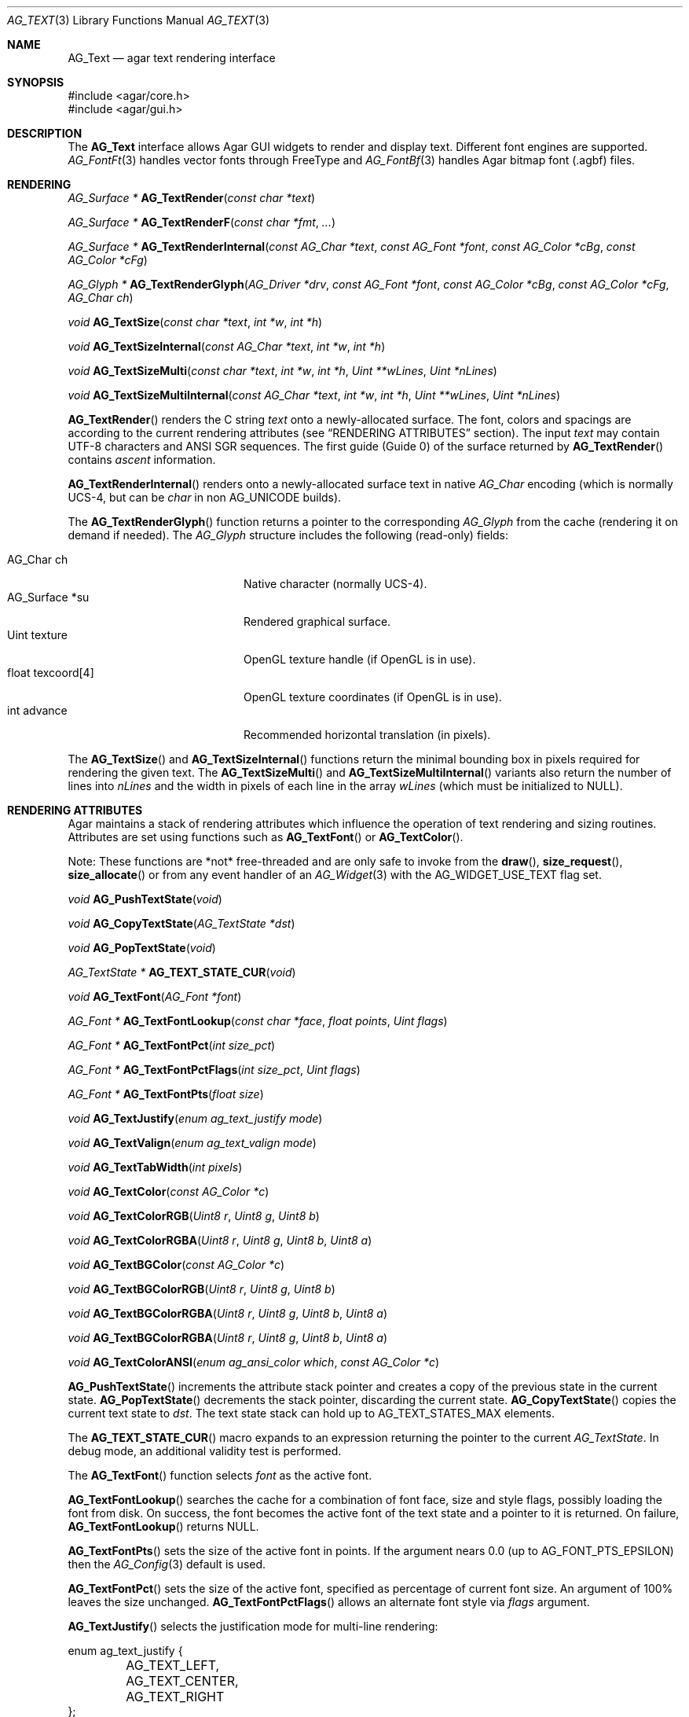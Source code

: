 .\" Copyright (c) 2002-2023 Julien Nadeau Carriere <vedge@csoft.net>
.\" All rights reserved.
.\"
.\" Redistribution and use in source and binary forms, with or without
.\" modification, are permitted provided that the following conditions
.\" are met:
.\" 1. Redistributions of source code must retain the above copyright
.\"    notice, this list of conditions and the following disclaimer.
.\" 2. Redistributions in binary form must reproduce the above copyright
.\"    notice, this list of conditions and the following disclaimer in the
.\"    documentation and/or other materials provided with the distribution.
.\" 
.\" THIS SOFTWARE IS PROVIDED BY THE AUTHOR ``AS IS'' AND ANY EXPRESS OR
.\" IMPLIED WARRANTIES, INCLUDING, BUT NOT LIMITED TO, THE IMPLIED
.\" WARRANTIES OF MERCHANTABILITY AND FITNESS FOR A PARTICULAR PURPOSE
.\" ARE DISCLAIMED. IN NO EVENT SHALL THE AUTHOR BE LIABLE FOR ANY DIRECT,
.\" INDIRECT, INCIDENTAL, SPECIAL, EXEMPLARY, OR CONSEQUENTIAL DAMAGES
.\" (INCLUDING BUT NOT LIMITED TO, PROCUREMENT OF SUBSTITUTE GOODS OR
.\" SERVICES; LOSS OF USE, DATA, OR PROFITS; OR BUSINESS INTERRUPTION)
.\" HOWEVER CAUSED AND ON ANY THEORY OF LIABILITY, WHETHER IN CONTRACT,
.\" STRICT LIABILITY, OR TORT (INCLUDING NEGLIGENCE OR OTHERWISE) ARISING
.\" IN ANY WAY OUT OF THE USE OF THIS SOFTWARE EVEN IF ADVISED OF THE
.\" POSSIBILITY OF SUCH DAMAGE.
.\"
.Dd December 21, 2022
.Dt AG_TEXT 3
.Os Agar 1.7
.Sh NAME
.Nm AG_Text
.Nd agar text rendering interface
.Sh SYNOPSIS
.Bd -literal
#include <agar/core.h>
#include <agar/gui.h>
.Ed
.Sh DESCRIPTION
.\" IMAGE(http://libagar.org/widgets/AG_Textbox.png, "The AG_Textbox(3) widget")
The
.Nm
interface allows Agar GUI widgets to render and display text.
Different font engines are supported.
.Xr AG_FontFt 3
handles vector fonts through FreeType
and
.Xr AG_FontBf 3
handles Agar bitmap font (.agbf) files.
.Sh RENDERING
.nr nS 1
.Ft "AG_Surface *"
.Fn AG_TextRender "const char *text"
.Pp
.Ft "AG_Surface *"
.Fn AG_TextRenderF "const char *fmt" "..."
.Pp
.Ft "AG_Surface *"
.Fn AG_TextRenderInternal "const AG_Char *text" "const AG_Font *font" "const AG_Color *cBg" "const AG_Color *cFg"
.Pp
.Ft "AG_Glyph *"
.Fn AG_TextRenderGlyph "AG_Driver *drv" "const AG_Font *font" "const AG_Color *cBg" "const AG_Color *cFg" "AG_Char ch"
.Pp
.Ft "void"
.Fn AG_TextSize "const char *text" "int *w" "int *h"
.Pp
.Ft "void"
.Fn AG_TextSizeInternal "const AG_Char *text" "int *w" "int *h"
.Pp
.Ft "void"
.Fn AG_TextSizeMulti "const char *text" "int *w" "int *h" "Uint **wLines" "Uint *nLines"
.Pp
.Ft "void"
.Fn AG_TextSizeMultiInternal "const AG_Char *text" "int *w" "int *h" "Uint **wLines" "Uint *nLines"
.Pp
.nr nS 0
.Fn AG_TextRender
renders the C string
.Fa text
onto a newly-allocated surface.
The font, colors and spacings are according to the current rendering attributes
(see
.Sx RENDERING ATTRIBUTES
section).
The input
.Fa text
may contain UTF-8 characters and ANSI SGR sequences.
The first guide (Guide 0) of the surface returned by
.Fn AG_TextRender
contains
.Em ascent
information.
.Pp
.Fn AG_TextRenderInternal
renders onto a newly-allocated surface text in native
.Ft AG_Char
encoding (which is normally UCS-4, but can be
.Ft char
in non
.Dv AG_UNICODE
builds).
.Pp
The
.Fn AG_TextRenderGlyph
function returns a pointer to the corresponding
.Ft AG_Glyph
from the cache (rendering it on demand if needed).
The
.Ft AG_Glyph
structure includes the following (read-only) fields:
.Pp
.Bl -tag -compact -width "float texcoord[4] "
.It AG_Char ch
Native character (normally UCS-4).
.It AG_Surface *su
Rendered graphical surface.
.It Uint texture
OpenGL texture handle (if OpenGL is in use).
.It float texcoord[4]
OpenGL texture coordinates (if OpenGL is in use).
.It int advance
Recommended horizontal translation (in pixels).
.El
.Pp
The
.Fn AG_TextSize
and
.Fn AG_TextSizeInternal
functions return the minimal bounding box in pixels required for rendering the
given text.
The
.Fn AG_TextSizeMulti
and
.Fn AG_TextSizeMultiInternal
variants also return the number of lines into
.Fa nLines
and the width in pixels of each line in the array
.Fa wLines
(which must be initialized to NULL).
.Sh RENDERING ATTRIBUTES
Agar maintains a stack of rendering attributes which influence the operation
of text rendering and sizing routines.
Attributes are set using functions such as
.Fn AG_TextFont
or
.Fn AG_TextColor .
.Pp
Note: These functions are *not* free-threaded and are only safe to invoke
from the
.Fn draw ,
.Fn size_request ,
.Fn size_allocate
or from any event handler of an
.Xr AG_Widget 3
with the
.Dv AG_WIDGET_USE_TEXT
flag set.
.Pp
.nr nS 1
.Ft void
.Fn AG_PushTextState "void"
.Pp
.Ft void
.Fn AG_CopyTextState "AG_TextState *dst"
.Pp
.Ft void
.Fn AG_PopTextState "void"
.Pp
.Ft "AG_TextState *"
.Fn AG_TEXT_STATE_CUR "void"
.Pp
.Ft void
.Fn AG_TextFont "AG_Font *font"
.Pp
.Ft "AG_Font *"
.Fn AG_TextFontLookup "const char *face" "float points" "Uint flags"
.Pp
.Ft "AG_Font *"
.Fn AG_TextFontPct "int size_pct"
.Pp
.Ft "AG_Font *"
.Fn AG_TextFontPctFlags "int size_pct" "Uint flags"
.Pp
.Ft "AG_Font *"
.Fn AG_TextFontPts "float size"
.Pp
.Ft void
.Fn AG_TextJustify "enum ag_text_justify mode"
.Pp
.Ft void
.Fn AG_TextValign "enum ag_text_valign mode"
.Pp
.Ft void
.Fn AG_TextTabWidth "int pixels"
.Pp
.Ft void
.Fn AG_TextColor "const AG_Color *c"
.Pp
.Ft void
.Fn AG_TextColorRGB "Uint8 r" "Uint8 g" "Uint8 b"
.Pp
.Ft void
.Fn AG_TextColorRGBA "Uint8 r" "Uint8 g" "Uint8 b" "Uint8 a"
.Pp
.Ft void
.Fn AG_TextBGColor "const AG_Color *c"
.Pp
.Ft void
.Fn AG_TextBGColorRGB "Uint8 r" "Uint8 g" "Uint8 b"
.Pp
.Ft void
.Fn AG_TextBGColorRGBA "Uint8 r" "Uint8 g" "Uint8 b" "Uint8 a"
.Pp
.Ft void
.Fn AG_TextBGColorRGBA "Uint8 r" "Uint8 g" "Uint8 b" "Uint8 a"
.Pp
.Ft void
.Fn AG_TextColorANSI "enum ag_ansi_color which" "const AG_Color *c"
.Pp
.nr nS 0
.Fn AG_PushTextState
increments the attribute stack pointer and creates a copy of the previous
state in the current state.
.Fn AG_PopTextState
decrements the stack pointer, discarding the current state.
.Fn AG_CopyTextState
copies the current text state to
.Fa dst .
The text state stack can hold up to
.Dv AG_TEXT_STATES_MAX
elements.
.Pp
The
.Fn AG_TEXT_STATE_CUR
macro expands to an expression returning the pointer to the current
.Ft AG_TextState .
In debug mode, an additional validity test is performed.
.Pp
The
.Fn AG_TextFont
function selects
.Fa font
as the active font.
.Pp
.Fn AG_TextFontLookup
searches the cache for a combination of font face, size and style flags,
possibly loading the font from disk.
On success, the font becomes the active font of the text state and a
pointer to it is returned.
On failure,
.Fn AG_TextFontLookup
returns NULL.
.Pp
.Fn AG_TextFontPts
sets the size of the active font in points.
If the argument nears 0.0 (up to
.Dv AG_FONT_PTS_EPSILON )
then the
.Xr AG_Config 3
default is used.
.Pp
.Fn AG_TextFontPct
sets the size of the active font, specified as percentage of current font size.
An argument of 100% leaves the size unchanged.
.Fn AG_TextFontPctFlags
allows an alternate font style via
.Fa flags
argument.
.Pp
.Fn AG_TextJustify
selects the justification mode for multi-line rendering:
.Bd -literal
.\" SYNTAX(c)
enum ag_text_justify {
	AG_TEXT_LEFT,
	AG_TEXT_CENTER,
	AG_TEXT_RIGHT
};
.Ed
.Pp
.Fn AG_TextValign
selects the vertical alignment mode to use if the text is to be rendered to
a height different than the font's bounding box:
.Bd -literal
.\" SYNTAX(c)
enum ag_text_valign {
	AG_TEXT_TOP,
	AG_TEXT_MIDDLE,
	AG_TEXT_BOTTOM
};
.Ed
.Pp
.Fn AG_TextTabWidth
sets the width of tabs (`\\t' characters) in pixels.
.Pp
.Fn AG_TextColor
sets the text color (see
.Xr AG_Color 3 ) .
Component-wise variants
.Fn AG_TextColorRGB
and
.Fn AG_TextColorRGBA
are also available.
.Pp
Similarly,
.Fn AG_TextBG*
functions assign a background color for the surfaces returned by the
rendering functions.
.Pp
.Fn AG_TextColorANSI
modifies an entry in the 4-bit ANSI color palette.
Subsequent calls to
.Fn AG_TextRender
will display text containing
.Dv AG_SGR_FG*
or
.Dv AG_SGR_BG*
sequences in the specified color (until
.Fn AG_PopTextState
is called).
The ANSI color palette is copy-on-write (i.e., palette data gets copied to
the active
.Ft AG_TextState
structure on demand only if a modification occurs).
.Sh FONTS
.nr nS 1
.Ft "AG_Font *"
.Fn AG_FetchFont "const char *face" "float size" "Uint flags"
.Pp
.Ft void
.Fn AG_UnusedFont "AG_Font *font"
.Pp
.Ft "AG_Font *"
.Fn AG_SetDefaultFont "AG_Font *font"
.Pp
.Ft void
.Fn AG_TextParseFontSpec "const char *fontspec"
.Pp
.Ft int
.Fn AG_FontGetFamilyStyles "AG_Font *font"
.Pp
.Ft AG_Size
.Fn AG_FontGetStyleName "char *buf" "AG_Size bufSize" "Uint flags"
.Pp
.nr nS 0
The
.Fn AG_FetchFont
function loads (or retrieves from cache) the font corresponding to the specified
.Fa face ,
.Fa size
and style
.Fa flags .
Face may refer to either a system-wide font or a file in
.Va font-path .
.Fa size
is in points (fractional sizes are permitted).
Style
.Fa flags
are as follows:
.Bd -literal -offset indent
.\" SYNTAX(c)
#define AG_FONT_THIN           0x0001 /* Wt#100 */
#define AG_FONT_EXTRALIGHT     0x0002 /* Wt#200 */
#define AG_FONT_LIGHT          0x0004 /* Wt#300 */
                                      /* Wt#400 */
#define AG_FONT_SEMIBOLD       0x0008 /* Wt#600 */
#define AG_FONT_BOLD           0x0010 /* Wt#700 */
#define AG_FONT_EXTRABOLD      0x0020 /* Wt#800 */
#define AG_FONT_BLACK          0x0040 /* Wt#900 */
#define AG_FONT_OBLIQUE        0x0080 /* Oblique */
#define AG_FONT_ITALIC         0x0100 /* Italic */
#define AG_FONT_UPRIGHT_ITALIC 0x0200 /* Upright */
#define AG_FONT_ULTRACONDENSED 0x0400 /* Wd 50% */
#define AG_FONT_CONDENSED      0x0800 /* Wd 75% */
#define AG_FONT_SEMICONDENSED  0x1000 /* Wd 87.5% */
#define AG_FONT_SEMIEXPANDED   0x2000 /* Wd 112.5% */
#define AG_FONT_EXPANDED       0x4000 /* Wd 125% */
#define AG_FONT_ULTRAEXPANDED  0x8000 /* Wd 200% */
.Ed
.Pp
The following bitmasks can be useful to isolate or sort by weight, style and
width variant:
.Bd -literal -offset indent
.\" SYNTAX(c)
#define AG_FONT_WEIGHTS (AG_FONT_THIN | AG_FONT_EXTRALIGHT | \\
                         AG_FONT_LIGHT | AG_FONT_SEMIBOLD | \\
                         AG_FONT_BOLD | AG_FONT_EXTRABOLD | \\
                         AG_FONT_BLACK)

#define AG_FONT_STYLES (AG_FONT_OBLIQUE | AG_FONT_ITALIC | \\
                        AG_FONT_UPRIGHT_ITALIC)

#define AG_FONT_WD_VARIANTS (AG_FONT_ULTRACONDENSED | \\
                             AG_FONT_CONDENSED | \\
                             AG_FONT_SEMICONDENSED | \\
                             AG_FONT_SEMIEXPANDED | \\
                             AG_FONT_EXPANDED | \\
                             AG_FONT_ULTRAEXPANDED)
.Ed
.Pp
The font is loaded from file if not currently resident (unless the fontconfig
library is available, the font file should reside in one of the directories
specified in the
.Va font-path
setting).
.Pp
If the
.Fa face
or
.Fa size
arguments are NULL then
.Fn AG_FetchFont
uses the
.Xr AG_Config 3
defaults.
.Fn AG_FetchFont
returns a pointer to the font object and increments its reference count.
If the font cannot be loaded, it returns NULL.
.Pp
The
.Fn AG_UnusedFont
function decrements the reference count on a font.
If the font is no longer referenced, it is destroyed.
.Pp
.Fn AG_SetDefaultFont
sets the specified font object as the default font.
A pointer to the previous default font is returned.
.Pp
The
.Fn AG_TextParseFontSpec
routine parses a command-line friendly string of the form
"<Face>[:<Size>][:<Style>]".
It loads the matching font and (if successful) sets it as the default font.
Exceptionally, it is safe to invoke
.Fn AG_TextParseFontSpec
before the initial
.Fn AG_InitGraphics
call so that the default font can be set from a command-line argument
before initialization.
If
.Fa fontspec
is NULL then it's a no-op.
Field separators "," and "/" are also recognized in addition to ":".
.Pp
The
.Va Size
field is given in points (fractional point sizes are allowed).
The
.Va Style
field may include (any combination of) style / weight / width variants
separated by spaces.
Weight attributes are:
"Bold", "Thin", "ExtraLight", "Light", "SemiBold", "ExtraBold" and "Black".
Style attributes are:
"Oblique", "Italic" and "UprightItalic".
Width variants are:
"UltraCondensed", "Condensed", "SemiCondensed", "SemiExpanded", "Expanded"
and "UltraExpanded".
.Pp
The
.Fn AG_FontGetFamilyStyles
function searches for every style (style, weight and width variant combination)
available under the family of
.Fa font
and produces a compact array of
.Ft AG_Font
flags.
On success, it updates the
.Va familyFlags
array and the
.Va nFamilyFlags
counter of
.Fa font .
On failure, it sets the error message and returns -1.
.Pp
.Fn AG_FontGetStyleName
generates a string for the given set of
.Fa AG_Font
flags.
The string is written to a fixed-size buffer
.Fa buf
and the function returns the number of bytes that would have been copied
were
.Fa bufSize
unlimited.
The resulting representation should be compatible with the
.Dv FC_STYLE
names used by Fontconfig.
.Sh ANSI ATTRIBUTES
.nr nS 1
.Ft "int"
.Fn AG_TextParseANSI "const AG_TextState *state" "AG_TextANSI *ansi" "const AG_Char *s"
.Pp
.Ft "int"
.Fn AG_TextExportUnicode_StripANSI "const char *encoding" "char *dst" "const AG_Char *src" "AG_Size dstSize"
.Pp
.nr nS 0
.Fn AG_TextParseANSI
interprets a possible ANSI sequence attribute in a native (UCS-4) string
.Fa s
and returns 0 if a valid sequence is found, otherwise it returns -1.
If a valid sequence is found,
.Fn AG_TextParseANSI
writes a normalized description of it into the
.Fa ansi
structure and the total length of the sequence in its
.Va len
field.
Stripping ANSI sequences from a string while it is being exported can be
done simply by skipping over
.Va len
characters whenever a valid sequence is found.
.Pp
.Fn AG_TextExportUnicode_StripANSI
converts the contents of the given UCS-4 text buffer to the specified
.Fa encoding
and strips ANSI attribute sequences in the process.
"US-ASCII and "UTF-8" encodings are handled internally by Agar.
Other encodings are handled through iconv where available.
The resulting text is written to the specified buffer
.Fa dst ,
which should be of the specified size
.Fa dstSize ,
in bytes.
The written string is always NUL-terminated.
.Sh CANNED DIALOGS
.nr nS 1
.Ft "void"
.Fn AG_TextMsg "enum ag_text_msg_title title" "const char *format" "..."
.Pp
.Ft "void"
.Fn AG_TextMsgS "enum ag_text_msg_title title" "const char *msg"
.Pp
.Ft "void"
.Fn AG_TextMsgFromError "void"
.Pp
.Ft "void"
.Fn AG_TextWarning "const char *disableKey" "const char *format" "..."
.Pp
.Ft "void"
.Fn AG_TextWarningS "const char *disableKey" "const char *msg"
.Pp
.Ft "void"
.Fn AG_TextError "const char *format" "..."
.Pp
.Ft "void"
.Fn AG_TextErrorS "const char *msg"
.Pp
.Ft "void"
.Fn AG_TextInfo "const char *disableKey" "const char *format" "..."
.Pp
.Ft "void"
.Fn AG_TextInfoS "const char *disableKey" "const char *msg"
.Pp
.Ft "void"
.Fn AG_TextTmsg "enum ag_text_msg_title title" "Uint32 expire" "const char *format" "..."
.Pp
.Ft "void"
.Fn AG_TextTmsgS "enum ag_text_msg_title title" "Uint32 expire" "const char *msg"
.Pp
.nr nS 0
The
.Fn AG_TextMsg
function displays a text message window containing the given
.Xr printf 3
formatted string, and an
.Sq OK
button.
.Fa title
is one of the following:
.Bd -literal
.\" SYNTAX(c)
enum ag_text_msg_title {
	AG_MSG_ERROR,
	AG_MSG_WARNING,
	AG_MSG_INFO
};
.Ed
.Pp
.Fn AG_TextMsgFromError
displays a standard error message using the value of
.Xr AG_GetError 3 .
.Pp
.Fn AG_TextWarning
displays a standard warning message, but if
.Fa disableKey
is non-NULL, it also provides the user
with a
.Dq Don't show again
checkbox.
The checkbox controls the
.Xr AG_Config 3
value specified by
.Fa disableKey .
.Pp
.Fn AG_TextError
displays an error message.
It is equivalent to
.Fn AG_TextMsg
with a
.Dv AG_MSG_ERROR
setting.
.Pp
.Fn AG_TextInfo
displays an informational message.
Similar to
.Fn AG_TextWarning ,
if
.Fa disableKey
is non-NULL then a
.Dq Don't show again
option is also provided to the user.
.Pp
The
.Fn AG_TextTmsg
routine is a variant of
.Fn AG_TextMsg
which displays the message for a specific amount of time, given in milliseconds.
.\" MANLINK(AG_Font)
.Sh SEE ALSO
.Xr AG_Config 3 ,
.Xr AG_Editable 3 ,
.Xr AG_Intro 3 ,
.Xr AG_Label 3 ,
.Xr AG_Surface 3 ,
.Xr AG_Textbox 3 ,
.Xr AG_TextElement 3 ,
.Xr AG_Widget 3
.Pp
.Bl -tag -compact
.It Lk https://www.freetype.org/ FreeType
.It Lk https://www.freedesktop.org/wiki/Software/fontconfig/ Fontconfig
.It Lk https://www.unicode.org/ Unicode
.El
.Sh HISTORY
The
.Nm
interface first appeared in Agar 1.0.
Rendering attributes were introduced in 1.3.x.
Fontconfig support was added in 1.5.x.
Upright Italic and width variants were added in 1.6.0.
.Fn AG_CopyTextState
and
.Fn AG_TextFontPctFlags
appeared in 1.6.0.
Support for weights other than Bold and ascent guides in
.Fn AG_TextRender
generated surfaces were introduced in 1.7.0.
